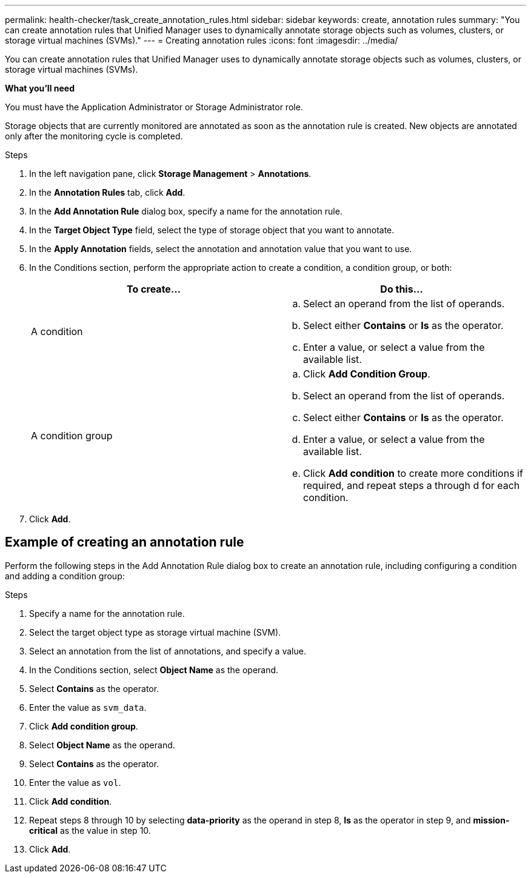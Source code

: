 ---
permalink: health-checker/task_create_annotation_rules.html
sidebar: sidebar
keywords: create, annotation rules
summary: "You can create annotation rules that Unified Manager uses to dynamically annotate storage objects such as volumes, clusters, or storage virtual machines (SVMs)."
---
= Creating annotation rules
:icons: font
:imagesdir: ../media/

[.lead]
You can create annotation rules that Unified Manager uses to dynamically annotate storage objects such as volumes, clusters, or storage virtual machines (SVMs).

*What you'll need*

You must have the Application Administrator or Storage Administrator role.

Storage objects that are currently monitored are annotated as soon as the annotation rule is created. New objects are annotated only after the monitoring cycle is completed.

.Steps
. In the left navigation pane, click *Storage Management* > *Annotations*.
. In the *Annotation Rules* tab, click *Add*.
. In the *Add Annotation Rule* dialog box, specify a name for the annotation rule.
. In the *Target Object Type* field, select the type of storage object that you want to annotate.
. In the *Apply Annotation* fields, select the annotation and annotation value that you want to use.
. In the Conditions section, perform the appropriate action to create a condition, a condition group, or both:
+
[cols="2*",options="header"]
|===
| To create...| Do this...
a|
A condition
a|

 .. Select an operand from the list of operands.
 .. Select either *Contains* or *Is* as the operator.
 .. Enter a value, or select a value from the available list.

a|
A condition group
a|

 .. Click *Add Condition Group*.
 .. Select an operand from the list of operands.
 .. Select either *Contains* or *Is* as the operator.
 .. Enter a value, or select a value from the available list.
 .. Click *Add condition* to create more conditions if required, and repeat steps a through d for each condition.

+
|===

. Click *Add*.

== Example of creating an annotation rule

Perform the following steps in the Add Annotation Rule dialog box to create an annotation rule, including configuring a condition and adding a condition group:

.Steps
. Specify a name for the annotation rule.
. Select the target object type as storage virtual machine (SVM).
. Select an annotation from the list of annotations, and specify a value.
. In the Conditions section, select *Object Name* as the operand.
. Select *Contains* as the operator.
. Enter the value as `svm_data`.
. Click *Add condition group*.
. Select *Object Name* as the operand.
. Select *Contains* as the operator.
. Enter the value as `vol`.
. Click *Add condition*.
. Repeat steps 8 through 10 by selecting *data-priority* as the operand in step 8, *Is* as the operator in step 9, and *mission-critical* as the value in step 10.
. Click *Add*.
